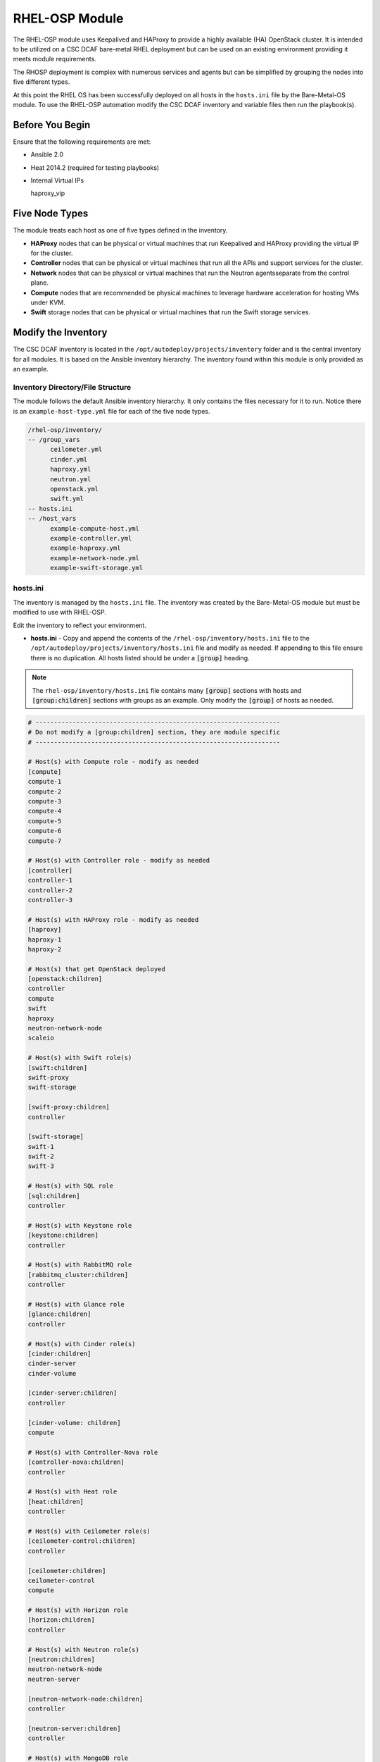 RHEL-OSP Module
===============

The RHEL-OSP module uses Keepalived and HAProxy to provide a highly available (HA)
OpenStack cluster. It is intended to be utilized on a CSC DCAF bare-metal RHEL deployment
but can be used on an existing environment providing it meets module requirements.

The RHOSP deployment is complex with numerous services and agents but can be simplified
by grouping the nodes into five different types.

At this point the RHEL OS has been successfully deployed on all hosts in the ``hosts.ini``
file by the Bare-Metal-OS module. To use the RHEL-OSP automation modify the CSC
DCAF inventory and variable files then run the playbook(s).

Before You Begin
----------------

Ensure that the following requirements are met:

- Ansible 2.0
- Heat 2014.2 (required for testing playbooks)
- Internal Virtual IPs

  haproxy_vip

Five Node Types
---------------

The module treats each host as one of five types defined in the inventory.

- **HAProxy** nodes that can be physical or virtual machines that run Keepalived
  and HAProxy providing the virtual IP for the cluster.

- **Controller** nodes that can be physical or virtual machines that run all the
  APIs and support services for the cluster.

- **Network** nodes that can be physical or virtual machines that run the Neutron
  agentsseparate from the control plane.

- **Compute** nodes that are recommended be physical machines to leverage hardware
  acceleration for hosting VMs under KVM.

- **Swift** storage nodes that can be physical or virtual machines that run the
  Swift storage services.

Modify the Inventory
--------------------

The CSC DCAF inventory is located in the ``/opt/autodeploy/projects/inventory``
folder and is the central inventory for all modules. It is based on the Ansible
inventory hierarchy. The inventory found within this module is only provided as an
example.

Inventory Directory/File Structure
~~~~~~~~~~~~~~~~~~~~~~~~~~~~~~~~~~

The module follows the default Ansible inventory hierarchy. It only contains the
files necessary for it to run. Notice there is an ``example-host-type.yml`` file
for each of the five node types.

.. code-block:: bash

    /rhel-osp/inventory/
    -- /group_vars
          ceilometer.yml
          cinder.yml
          haproxy.yml
          neutron.yml
          openstack.yml
          swift.yml
    -- hosts.ini
    -- /host_vars
          example-compute-host.yml
          example-controller.yml
          example-haproxy.yml
          example-network-node.yml
          example-swift-storage.yml

hosts.ini
~~~~~~~~~

The inventory is managed by the ``hosts.ini`` file. The inventory was created
by the Bare-Metal-OS module but must be modified to use with RHEL-OSP.

Edit the inventory to reflect your environment.

- **hosts.ini** - Copy and append the contents of the ``/rhel-osp/inventory/hosts.ini``
  file to the ``/opt/autodeploy/projects/inventory/hosts.ini`` file and modify as
  needed. If appending to this file ensure there is no duplication. All hosts listed
  should be under a :code:`[group]` heading.

.. note::

  The ``rhel-osp/inventory/hosts.ini`` file contains many :code:`[group]` sections
  with hosts and :code:`[group:children]` sections with groups as an example. Only
  modify the :code:`[group]` of hosts as needed.

.. code-block:: bash

    # ------------------------------------------------------------------
    # Do not modify a [group:children] section, they are module specific
    # ------------------------------------------------------------------

    # Host(s) with Compute role - modify as needed
    [compute]
    compute-1
    compute-2
    compute-3
    compute-4
    compute-5
    compute-6
    compute-7

    # Host(s) with Controller role - modify as needed
    [controller]
    controller-1
    controller-2
    controller-3

    # Host(s) with HAProxy role - modify as needed
    [haproxy]
    haproxy-1
    haproxy-2

    # Host(s) that get OpenStack deployed
    [openstack:children]
    controller
    compute
    swift
    haproxy
    neutron-network-node
    scaleio

    # Host(s) with Swift role(s)
    [swift:children]
    swift-proxy
    swift-storage

    [swift-proxy:children]
    controller

    [swift-storage]
    swift-1
    swift-2
    swift-3

    # Host(s) with SQL role
    [sql:children]
    controller

    # Host(s) with Keystone role
    [keystone:children]
    controller

    # Host(s) with RabbitMQ role
    [rabbitmq_cluster:children]
    controller

    # Host(s) with Glance role
    [glance:children]
    controller

    # Host(s) with Cinder role(s)
    [cinder:children]
    cinder-server
    cinder-volume

    [cinder-server:children]
    controller

    [cinder-volume: children]
    compute

    # Host(s) with Controller-Nova role
    [controller-nova:children]
    controller

    # Host(s) with Heat role
    [heat:children]
    controller

    # Host(s) with Ceilometer role(s)
    [ceilometer-control:children]
    controller

    [ceilometer:children]
    ceilometer-control
    compute

    # Host(s) with Horizon role
    [horizon:children]
    controller

    # Host(s) with Neutron role(s)
    [neutron:children]
    neutron-network-node
    neutron-server

    [neutron-network-node:children]
    controller

    [neutron-server:children]
    controller

    # Host(s) with MongoDB role
    [mongodb:children]
    controller

.. note::

  Do not modify a group of groups :code:`[group:children]`. These groups are defined
  by the module. Add the required hosts in the respective :code:`[group]` section
  as needed.


Modify Host & Project Variables
~~~~~~~~~~~~~~~~~~~~~~~~~~~~~~~

This module uses multiple variables that are managed in various files. The
``/rhel-osp/inventory/host_vars/`` folder contains host specific
variable files and the ``/rhel-osp/inventory/group_vars/`` folder
contains module specific variable files.

host_vars
~~~~~~~~~

The variables that will be applied to a specific host are stored in a ``host_name.yml``
file. There are two in the example inventory, one for the ``autodeploynode`` and
one for ``hostname-1``.

- **host_name.yml** - There should be a ``/opt/autodeploy/projects/inventory/host_vars/host_name.yml``
  for each host in the hosts.ini file. Since these files were created by a previous
  module they may need to be renamed. For example if the files are named ``host_name-1, host_name-2, ...``
  they may will need to be renamed for your deployment ``controller-1,controller-2, ...``.
  Now copy and append the contents of the appropriate ``example_host.yml`` and change
  values as needed.

.. code-block:: bash

    /rhel-osp/inventory/
    -- /host_vars
          example-compute-host.yml
          example-controller.yml
          example-haproxy.yml
          example-network-node.yml
          example-swift-storage.yml

.. note::

  The RHEL-OSP module has numerous types of ``hosts`` based on the RHOSP role or
  service. Copy, rename and modify the appropriate type of example_host.yml file
  as needed.

Below is the ``example-compute-host.yml``

.. code-block:: yaml

    ---
    virt: false
    dns_if: eth1
    nova_virt_type: kvm

    mgmt_if:
      device: eth0
      ipaddr: 192.168.100.51
      netmask: 255.255.255.0
      gateway: 192.168.100.1
      dns1: 8.8.8.8

    control_if:
      device: eth1
      ipaddr: 192.168.101.51
      netmask: 255.255.255.0

    datanet_if:
      device: eth2
      ipaddr: 172.16.23.51
      netmask: 255.255.255.0

    scaleio_if:
      device: eth3
      ipaddr: 172.16.26.51
      netmask: 255.255.255.0

.. note::

  The ``host_name.yml`` file is being appended to. Check it for duplicate variables.

group_vars
~~~~~~~~~~

As mentioned above Ansible allows you to group hosts and assign variables to a
:code:`[group]`. This allows you to run plays against multiple hosts without
having to specify them individually. The variables that will be applied to a
specific group, or group of groups, are stored in a ``group_name.yml`` file. The
name of this file must match the name of the corresponding :code:`[group]` in the
``hosts.ini`` file.

This module uses several group_vars files located in the ``/rhel-osp/inventory/group_vars``
folder. Notice their names match a :code:`[group]` or :code:`[group:children]` so
all hosts in these groups will have access to the respective variables.

.. code-block:: yaml

    /rhel-osp/inventory/
    -- /group_vars
          ceilometer.yml
          cinder.yml
          haproxy.yml
          neutron.yml
          openstack.yml
          swift.yml

- **group_name.yml** - Copy all of the ``/rhel-osp/inventory/group_vars/group_name.yml``
  files to the ``/opt/autodeploy/projects/inventory/group_vars/`` folder and modify
  as needed per the environment.

Variables in Roles
~~~~~~~~~~~~~~~~~~

Ansible roles allow you to organize playbooks and reuse common configuration steps
between different types of hosts. A role will allow you to define what a host is
supposed to do, instead of having to specify the steps needed to get a server
configured a certain way. Role specific variables are stored in the ``/roles/some_role/defaults``
and ``/roles/some_role/vars`` folders. Typically only the ``/roles/some_roles/defaults``
would need to be modified. Always review both sets of variables for comtent.

.. code-block:: bash

    /rhel-osp/roles/some_role
    -- /defaults
          main.yml
    -- /vars
          main.yml

Deploy the Red Hat OpenStack Platform
~~~~~~~~~~~~~~~~~~~~~~~~~~~~~~~~~~~~~

Next run the ``rhel-osp/site.yml`` playbook to deploy RHEL OSP to the hosts in inventory:

.. code-block:: bash

    cd /opt/autodeploy/projects/dcaf/rhel-osp
    ansible-playbook site.yml -i ../../inventory/hosts.ini

.. note::

  The ``site.yml`` playbook will call the following playbooks.

  The ``haproxy.yml`` playbook will create firewall rules, install and configure
  Keepalived and HAProxy.

  The ``control_plane.yml`` playbook will include a series of playbooks that will
  install and configure the control plane services.

  The ``neutron-network-node.yml`` playbook will install and configure the Neutron
  networking on the grouped hosts. It will also set the required firewall rules
  for Neutron.

  The ``compute_node.yml`` playbook will install and configure the required Nova
  Compute packages, Neutron agents and create Nova firewall rules.

  The ``swift.yml`` playbook will install and configure Swift and other required
  agents. It will also create required firewall rules for these services.

  The ``prep-scaleio.yml`` playbook will create the required firewall rules for
  use with EMC SCaleIO.


At this point RHEL OSP has been installed and configured on all hosts listed
in the ``/opt/autodeploy/projects/inventory/hosts.ini``.
